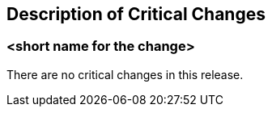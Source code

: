 [[Clause_Critical]]
== Description of Critical Changes

=== <short name for the change>

There are no critical changes in this release.
